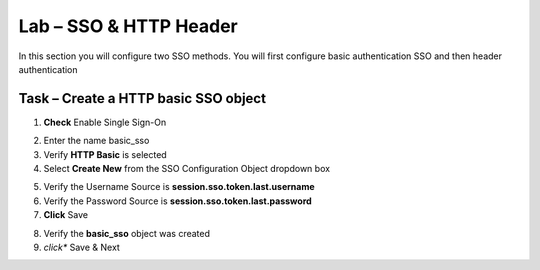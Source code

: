 Lab – SSO & HTTP Header
------------------------------------------------

In this section you will configure two SSO methods.  You will first configure basic authentication SSO and then header authentication

Task – Create a HTTP basic SSO object
~~~~~~~~~~~~~~~~~~~~~~~~~~~~~~~~~~~~~~~~~~



1. **Check** Enable Single Sign-On

|image18|

2. Enter the name basic_sso
3. Verify **HTTP Basic** is selected
4. Select **Create New** from the SSO Configuration Object dropdown box

|image19|

5. Verify the Username Source is **session.sso.token.last.username**
6. Verify the Password Source is **session.sso.token.last.password**
7. **Click** Save

|image20|


8. Verify the **basic_sso** object was created
9. *click** Save & Next

|image21|

.. |image18| image:: /_static/class1/module1/image018.png
.. |image19| image:: /_static/class1/module1/image019.png
.. |image20| image:: /_static/class1/module1/image020.png
.. |image21| image:: /_static/class1/module1/image021.png

